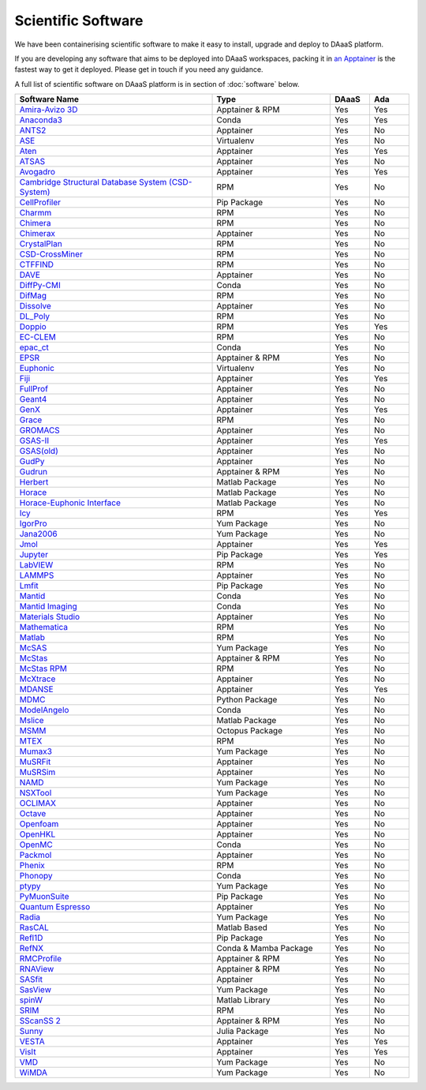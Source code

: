 Scientific Software
===========================

We have been containerising scientific software to make it easy to
install, upgrade and deploy to DAaaS platform.

If you are developing any software that aims to be deployed into DAaaS
workspaces, packing it in `an
Apptainer <https://apptainer.org/docs/user/latest/>`__ is the fastest
way to get it deployed. Please get in touch if you need any guidance.

A full list of scientific software on DAaaS platform is in section of 
:doc:`software` below.

.. list-table:: 
    :widths: 50 30 10 10
    :header-rows: 1

    * - Software Name
      - Type
      - DAaaS
      - Ada
    * - `Amira-Avizo 3D <https://www.thermofisher.com/uk/en/home/industrial/electron-microscopy/electron-microscopy-instruments-workflow-solutions/3d-visualization-analysis-software/avizo-materials-science.html>`__
      - Apptainer & RPM
      - Yes
      - Yes
    * - `Anaconda3 <https://www.anaconda.com/>`__
      - Conda
      - Yes
      - Yes
    * - `ANTS2 <http://www.lip.pt/ants/ants2.html>`__
      - Apptainer
      - Yes
      - No
    * - `ASE <https://wiki.fysik.dtu.dk/ase/>`__
      - Virtualenv
      - Yes
      - No
    * - `Aten <https://www.projectaten.com/aten>`__
      - Apptainer
      - Yes
      - Yes
    * - `ATSAS <https://www.embl-hamburg.de/biosaxs/software.html>`__
      - Apptainer
      - Yes
      - No
    * - `Avogadro <https://avogadro.cc/>`__
      - Apptainer
      - Yes
      - Yes
    * - `Cambridge Structural Database System (CSD-System) <https://www.ccdc.cam.ac.uk/solutions/csd-system/components/csd/>`__
      - RPM
      - Yes
      - No
    * - `CellProfiler <https://cellprofiler.org/>`__
      - Pip Package
      - Yes
      - No
    * - `Charmm <https://www.charmm.org/>`__
      - RPM
      - Yes
      - No
    * - `Chimera <http://www.cgl.ucsf.edu/chimera/index.html>`__
      - RPM
      - Yes
      - No
    * - `Chimerax <https://www.cgl.ucsf.edu/chimerax/>`__
      - Apptainer
      - Yes
      - No
    * - `CrystalPlan <https://github.com/samueljackson92/CrystalPlan>`__
      - RPM
      - Yes
      - No
    * - `CSD-CrossMiner <https://www.ccdc.cam.ac.uk/solutions/csd-discovery/components/CSD-CrossMiner/>`__
      - RPM
      - Yes
      - No
    * - `CTFFIND <https://grigoriefflab.umassmed.edu/ctffind4>`__
      - RPM
      - Yes
      - No
    * - `DAVE <https://www.ncnr.nist.gov/dave/index.html>`__
      - Apptainer
      - Yes
      - No
    * - `DiffPy-CMI <https://www.diffpy.org/index.html>`__
      - Conda
      - Yes
      - No
    * - `DifMag <https://forge.epn-campus.eu/projects/difmag>`__
      - RPM
      - Yes
      - No
    * - `Dissolve <https://www.projectdissolve.com/>`__
      - Apptainer
      - Yes
      - No
    * - `DL_Poly <https://www.scd.stfc.ac.uk/Pages/DL_POLY.aspx>`__
      - RPM
      - Yes
      - No
    * - `Doppio <https://github.com/NagariaHussain/doppio>`__
      - RPM
      - Yes
      - Yes
    * - `EC-CLEM <https://github.com/anrcrocoval/ec-clem>`__
      - RPM
      - Yes
      - No
    * - `epac_ct <https://www.clf.stfc.ac.uk/Pages/EPAC-introduction-page.aspx>`__
      - Conda
      - Yes
      - No
    * - `EPSR <https://www.isis.stfc.ac.uk/Pages/Empirical-Potential-Structure-Refinement.aspx>`__
      - Apptainer & RPM
      - Yes
      - No
    * - `Euphonic <https://euphonic.readthedocs.io/en/latest/>`__
      - Virtualenv
      - Yes
      - No
    * - `Fiji <https://fiji.sc/>`__
      - Apptainer
      - Yes
      - Yes
    * - `FullProf <https://www.ill.eu/sites/fullprof/index.html>`__
      - Apptainer
      - Yes
      - No
    * - `Geant4 <https://geant4.web.cern.ch/>`__
      - Apptainer
      - Yes
      - No
    * - `GenX <http://genx.sf.net>`__
      - Apptainer
      - Yes
      - Yes
    * - `Grace <https://plasma-gate.weizmann.ac.il/Grace/>`__
      - RPM
      - Yes
      - No
    * - `GROMACS <http://www.gromacs.org/>`__
      - Apptainer
      - Yes
      - No
    * - `GSAS-II <https://subversion.xray.aps.anl.gov/trac/pyGSAS>`__
      - Apptainer
      - Yes
      - Yes
    * - `GSAS(old) <https://subversion.xray.aps.anl.gov/trac/EXPGUI>`__
      - Apptainer
      - Yes
      - No
    * - `GudPy <https://github.com/disorderedmaterials/GudPy>`__
      - Apptainer
      - Yes
      - No
    * - `Gudrun <https://www.isis.stfc.ac.uk/Pages/Gudrun.aspx>`__
      - Apptainer & RPM
      - Yes
      - No
    * - `Herbert <https://pace-neutrons.github.io/Horace/v3.6.2/manual/Herbert.html>`__
      - Matlab Package
      - Yes
      - No
    * - `Horace <http://horace.isis.rl.ac.uk/Main_Page>`__
      - Matlab Package
      - Yes
      - No
    * - `Horace-Euphonic Interface <https://github.com/pace-neutrons/horace-euphonic-interface>`__
      - Matlab Package
      - Yes
      - No
    * - `Icy <http://icy.bioimageanalysis.org/>`__
      - RPM
      - Yes
      - Yes
    * - `IgorPro <https://www.wavemetrics.com/products/igorpro>`__
      - Yum Package
      - Yes
      - No
    * - `Jana2006 <http://jana.fzu.cz/>`__
      - Yum Package
      - Yes
      - No
    * - `Jmol <http://jmol.sourceforge.net/>`__
      - Apptainer
      - Yes
      - Yes
    * - `Jupyter <https://jupyter.org/>`__
      - Pip Package
      - Yes
      - Yes
    * - `LabVIEW <https://www.ni.com/en-gb/shop/labview.html>`__
      - RPM
      - Yes
      - No
    * - `LAMMPS <https://www.lammps.org>`__
      - Apptainer
      - Yes
      - No
    * - `Lmfit <https://lmfit.github.io/lmfit-py/>`__
      - Pip Package
      - Yes
      - No
    * - `Mantid <https://www.mantidproject.org/>`__
      - Conda
      - Yes
      - No
    * - `Mantid Imaging <https://mantidproject.github.io/mantidimaging/>`__
      - Conda
      - Yes
      - No
    * - `Materials Studio <https://www.3ds.com/products-services/biovia/products/molecular-modeling-simulation/biovia-materials-studio/>`__
      - Apptainer
      - Yes
      - No
    * - `Mathematica <https://www.wolfram.com/mathematica/>`__
      - RPM
      - Yes
      - No
    * - `Matlab <https://uk.mathworks.com/products/matlab.html>`__
      - RPM
      - Yes
      - No
    * - `McSAS <https://bitbucket.org/pkwasniew/mcsas/src/master/>`__
      - Yum Package
      - Yes
      - No
    * - `McStas <http://www.mcstas.org/>`__
      - Apptainer & RPM
      - Yes
      - No
    * - `McStas RPM <http://www.mcstas.org/>`__
      - RPM
      - Yes
      - No
    * - `McXtrace <https://www.mcxtrace.org/>`__
      - Apptainer
      - Yes
      - No
    * - `MDANSE <https://mdanse.org/>`__
      - Apptainer
      - Yes
      - Yes
    * - `MDMC <http://mdmcproject.org/>`__
      - Python Package
      - Yes
      - No
    * - `ModelAngelo <https://github.com/3dem/model-angelo>`__
      - Conda
      - Yes
      - No
    * - `Mslice <http://mslice.isis.rl.ac.uk/>`__
      - Matlab Package
      - Yes
      - No
    * - `MSMM <??>`__
      - Octopus Package
      - Yes
      - No
    * - `MTEX <https://mtex-toolbox.github.io/index>`__
      - RPM
      - Yes
      - No
    * - `Mumax3 <http://mumax.github.io/>`__
      - Yum Package
      - Yes
      - No
    * - `MuSRFit <http://lmu.web.psi.ch/musrfit/technical/>`__
      - Apptainer
      - Yes
      - No
    * - `MuSRSim <https://www.psi.ch/en/lmu/geant4-simulations>`__
      - Apptainer
      - Yes
      - No
    * - `NAMD <https://www.ks.uiuc.edu/Research/namd/>`__
      - Yum Package
      - Yes
      - No
    * - `NSXTool <https://code.ill.fr/scientific-software/nsxtool>`__
      - Yum Package
      - Yes
      - No
    * - `OCLIMAX <https://sites.google.com/site/ornliceman/oclimax>`__
      - Apptainer
      - Yes
      - No
    * - `Octave <https://octave.org/>`__
      - Apptainer
      - Yes
      - No
    * - `Openfoam <https://www.openfoam.com/>`__
      - Apptainer
      - Yes
      - No
    * - `OpenHKL <https://neutron-simlab.iffgit.fz-juelich.de/openhkl/about.html>`__
      - Apptainer
      - Yes
      - No
    * - `OpenMC <https://docs.openmc.org/en/stable/>`__
      - Conda
      - Yes
      - No
    * - `Packmol <https://m3g.github.io/packmol/>`__
      - Apptainer
      - Yes
      - No
    * - `Phenix <https://phenix-online.org/>`__
      - RPM
      - Yes
      - No
    * - `Phonopy <https://phonopy.github.io/phonopy/>`__
      - Conda
      - Yes
      - No
    * - `ptypy <https://ptycho.github.io/ptypy/>`__
      - Yum Package
      - Yes
      - No
    * - `PyMuonSuite <https://github.com/muon-spectroscopy-computational-project/pymuon-suite>`__
      - Pip Package
      - Yes
      - No
    * - `Quantum Espresso <https://www.quantum-espresso.org/>`__
      - Apptainer
      - Yes
      - No
    * - `Radia <https://www.esrf.eu/Accelerators/Groups/InsertionDevices/Software/Radia/>`__
      - Yum Package
      - Yes
      - No
    * - `RasCAL <https://github.com/arwelHughes/RasCAL_2019>`__
      - Matlab Based
      - Yes
      - No
    * - `Refl1D <https://refl1d.readthedocs.io/en/latest/index.html>`__
      - Pip Package
      - Yes
      - No
    * - `RefNX <https://refnx.readthedocs.io/en/latest/>`__
      - Conda & Mamba Package
      - Yes
      - No
    * - `RMCProfile <http://www.rmcprofile.org/Main_Page>`__
      - Apptainer & RPM
      - Yes
      - No
    * - `RNAView <https://github.com/rcsb/RNAView>`__
      - Apptainer & RPM
      - Yes
      - No
    * - `SASfit <https://www.psi.ch/en/sinq/sansi/sasfit>`__
      - Apptainer
      - Yes
      - No
    * - `SasView <https://www.sasview.org>`__
      - Yum Package
      - Yes
      - No
    * - `spinW <https://spinw.org/>`__
      - Matlab Library
      - Yes
      - No
    * - `SRIM <http://srim.org/>`__
      - RPM
      - Yes
      - No
    * - `SScanSS 2 <https://isisneutronmuon.github.io/SScanSS-2/>`__
      - Apptainer & RPM
      - Yes
      - No
    * - `Sunny <https://github.com/SunnySuite/Sunny.jl#readme>`__
      - Julia Package
      - Yes
      - No
    * - `VESTA <https://jp-minerals.org/vesta/en/>`__
      - Apptainer
      - Yes
      - Yes
    * - `VisIt <https://visit-dav.github.io/visit-website/>`__
      - Apptainer
      - Yes
      - Yes
    * - `VMD <https://www.ks.uiuc.edu/Research/vmd/>`__
      - Yum Package
      - Yes
      - No
    * - `WiMDA <http://shadow.nd.rl.ac.uk/wimda/>`__
      - Yum Package
      - Yes
      - No